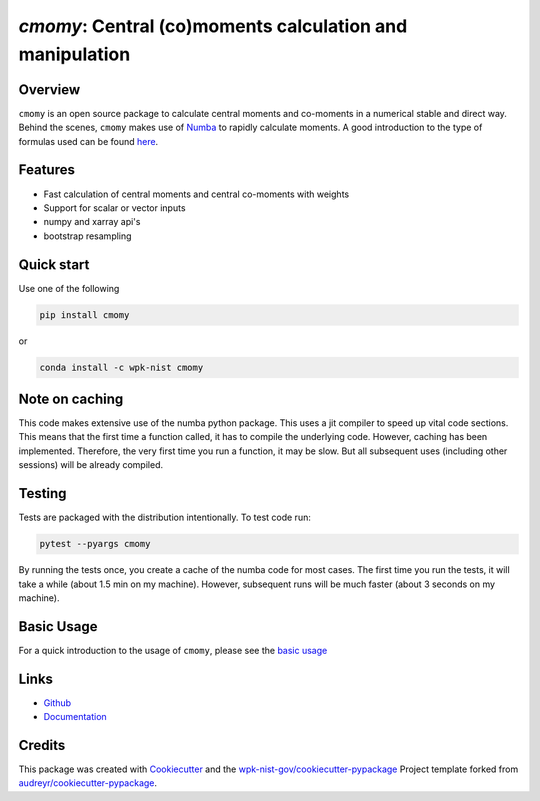 .. _Numba: https://numba.pydata.org/
.. _Cookiecutter: https://github.com/audreyr/cookiecutter
.. _`wpk-nist-gov/cookiecutter-pypackage`: https://github.com/wpk-nist-gov/cookiecutter-pypackage
.. _`audreyr/cookiecutter-pypackage`: https://github.com/audreyr/cookiecutter-pypackage

=========================================================
`cmomy`: Central (co)moments calculation and manipulation
=========================================================


Overview
--------
``cmomy`` is an open source package to calculate central moments and co-moments in a numerical stable and direct way.
Behind the scenes, ``cmomy`` makes use of Numba_ to rapidly calculate moments.  A good introduction to the type of formulas used can
be found `here <https://en.wikipedia.org/wiki/Algorithms_for_calculating_variance>`_.


Features
--------

* Fast calculation of central moments and central co-moments with weights
* Support for scalar or vector inputs
* numpy and xarray api's
* bootstrap resampling



Quick start
-----------
Use one of the following

.. code:: bash

          pip install cmomy

or

.. code:: bash

          conda install -c wpk-nist cmomy



Note on caching
---------------

This code makes extensive use of the numba python package. This uses a
jit compiler to speed up vital code sections. This means that the first
time a function called, it has to compile the underlying code. However,
caching has been implemented. Therefore, the very first time you run a
function, it may be slow. But all subsequent uses (including other
sessions) will be already compiled.

Testing
-------
Tests are packaged with the distribution intentionally. To test code
run:

.. code:: bash

   pytest --pyargs cmomy

By running the tests once, you create a cache of the numba code for most
cases. The first time you run the tests, it will take a while (about 1.5
min on my machine). However, subsequent runs will be much faster (about
3 seconds on my machine).


.. stop_docs

Basic Usage
-----------

For a quick introduction to the usage of ``cmomy``, please see the `basic usage <https://github.com/usnistgov/cmomy/blob/master/docs/notebooks/usage_notebook.ipynb>`__


Links
-----

* `Github <https://github.com/usnistgov/cmomy>`__
* `Documentation <https://pages.nist.gov/cmomy/index.html>`__



Credits
-------

This package was created with Cookiecutter_ and the `wpk-nist-gov/cookiecutter-pypackage`_ Project template forked from `audreyr/cookiecutter-pypackage`_.

